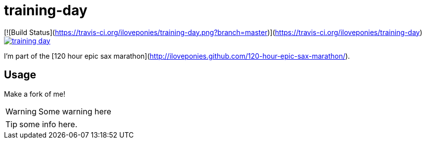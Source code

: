 # training-day

[![Build Status](https://travis-ci.org/iloveponies/training-day.png?branch=master)](https://travis-ci.org/iloveponies/training-day)
image:https://travis-ci.org/iloveponies/training-day.png?branch=master[link="https://travis-ci.org/iloveponies/training-day"]

I'm part of the [120 hour epic sax marathon](http://iloveponies.github.com/120-hour-epic-sax-marathon/).

## Usage

Make a fork of me!

WARNING: Some warning here

TIP: some info here.
